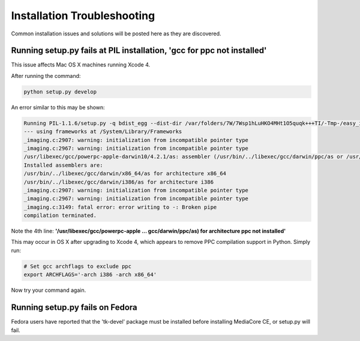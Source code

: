 .. _install_troubleshooting:

============================
Installation Troubleshooting
============================

Common installation issues and solutions will be posted here as they are
discovered.

.. _install_trouble_ppc:

Running setup.py fails at PIL installation, 'gcc for ppc not installed'
-----------------------------------------------------------------------

This issue affects Mac OS X machines running Xcode 4.

After running the command:

.. sourcecode:: bash

   python setup.py develop

An error similar to this may be shown:

.. sourcecode:: text

   Running PIL-1.1.6/setup.py -q bdist_egg --dist-dir /var/folders/7W/7Wsp1hLuHKO4MHt1O5quqk+++TI/-Tmp-/easy_install-iYcKsT/PIL-1.1.6/egg-dist-tmp-Qn6yLs
   --- using frameworks at /System/Library/Frameworks
   _imaging.c:2907: warning: initialization from incompatible pointer type
   _imaging.c:2967: warning: initialization from incompatible pointer type
   /usr/libexec/gcc/powerpc-apple-darwin10/4.2.1/as: assembler (/usr/bin/../libexec/gcc/darwin/ppc/as or /usr/bin/../local/libexec/gcc/darwin/ppc/as) for architecture ppc not installed
   Installed assemblers are:
   /usr/bin/../libexec/gcc/darwin/x86_64/as for architecture x86_64
   /usr/bin/../libexec/gcc/darwin/i386/as for architecture i386
   _imaging.c:2907: warning: initialization from incompatible pointer type
   _imaging.c:2967: warning: initialization from incompatible pointer type
   _imaging.c:3149: fatal error: error writing to -: Broken pipe
   compilation terminated.

Note the 4th line: **'/usr/libexec/gcc/powerpc-apple ... gcc/darwin/ppc/as) for architecture ppc not installed'**

This may occur in OS X after upgrading to Xcode 4, which appears to remove PPC compilation
support in Python. Simply run:

.. sourcecode:: bash

   # Set gcc archflags to exclude ppc
   export ARCHFLAGS='-arch i386 -arch x86_64'

Now try your command again.

Running setup.py fails on Fedora
--------------------------------

Fedora users have reported that the 'tk-devel' package must be installed before
installing MediaCore CE, or setup.py will fail.
